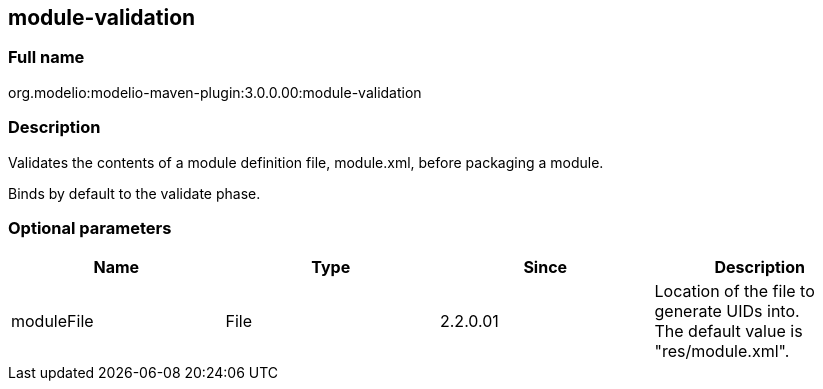 [[module-validation]]

[[module-validation]]
module-validation
-----------------

[[Full-name]]

[[full-name]]
Full name
~~~~~~~~~

org.modelio:modelio-maven-plugin:3.0.0.00:module-validation

[[Description]]

[[description]]
Description
~~~~~~~~~~~

Validates the contents of a module definition file, module.xml, before packaging a module.

Binds by default to the validate phase.

[[Optional-parameters]]

[[optional-parameters]]
Optional parameters
~~~~~~~~~~~~~~~~~~~

[cols=",,,",options="header",]
|=========================================================================
|Name |Type |Since |Description
|moduleFile |File |2.2.0.01 |Location of the file to generate UIDs into. +
The default value is "res/module.xml".
|=========================================================================


